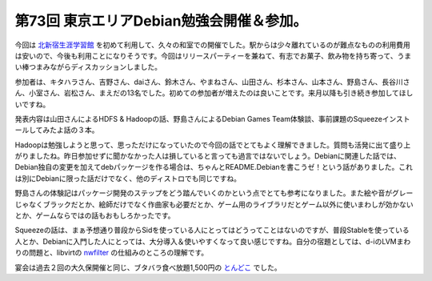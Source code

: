 第73回 東京エリアDebian勉強会開催＆参加。
=========================================

今回は `北新宿生涯学習館 <http://www.regasu-shinjuku.or.jp/?p=647>`_ を初めて利用して、久々の和室での開催でした。駅からは少々離れているのが難点なものの利用費用は安いので、今後も利用ことになりそうです。今回はリリースパーティーを兼ねて、有志でお菓子、飲み物を持ち寄って、うまい棒つまみながらディスカッションしました。

参加者は、キタハラさん、吉野さん、daiさん、鈴木さん、やまねさん、山田さん、杉本さん、山本さん、野島さん、長谷川さん、小室さん、岩松さん、まえだの13名でした。初めての参加者が増えたのは良いことです。来月以降も引き続き参加してほしいですね。



発表内容は山田さんによるHDFS & Hadoopの話、野島さんによるDebian Games Team体験談、事前課題のSqueezeインストールしてみたよ話の３本。

Hadoopは勉強しようと思って、思っただけになっていたので今回の話でとてもよく理解できました。質問も活発に出て盛り上がりましたね。昨日参加せずに聞かなかった人は損していると言っても過言ではないでしょう。Debianに関連した話では、Debian独自の変更を加えてdebパッケージを作る場合は、ちゃんとREADME.Debianを書こうゼ！という話がありました。これは別にDebianに限った話だけでなく、他のディストロでも同じですね。

野島さんの体験記はパッケージ開発のステップをどう踏んでいくのかという点でとても参考になりました。また絵や音がグレーじゃなくブラックだとか、絵師だけでなく作曲家も必要だとか、ゲーム用のライブラリだとゲーム以外に使いまわしが効かないとか、ゲームならではの話もおもしろかったです。

Squeezeの話は、まぁ予想通り普段からSidを使っている人にとってはどうってことはないのですが、普段Stableを使っている人とか、Debianに入門した人にとっては、大分導入＆使いやすくなって良い感じですね。自分の宿題としては、d-iのLVMまわりの問題と、libvirtの `nwfilter <http://libvirt.org/formatnwfilter.html>`_ の仕組みのところの理解です。



宴会は過去２回の大久保開催と同じ、ブタバラ食べ放題1,500円の `とんどこ <http://www.tondoko.com/>`_ でした。






.. author:: default
.. categories:: Debian,meeting
.. tags::
.. comments::
